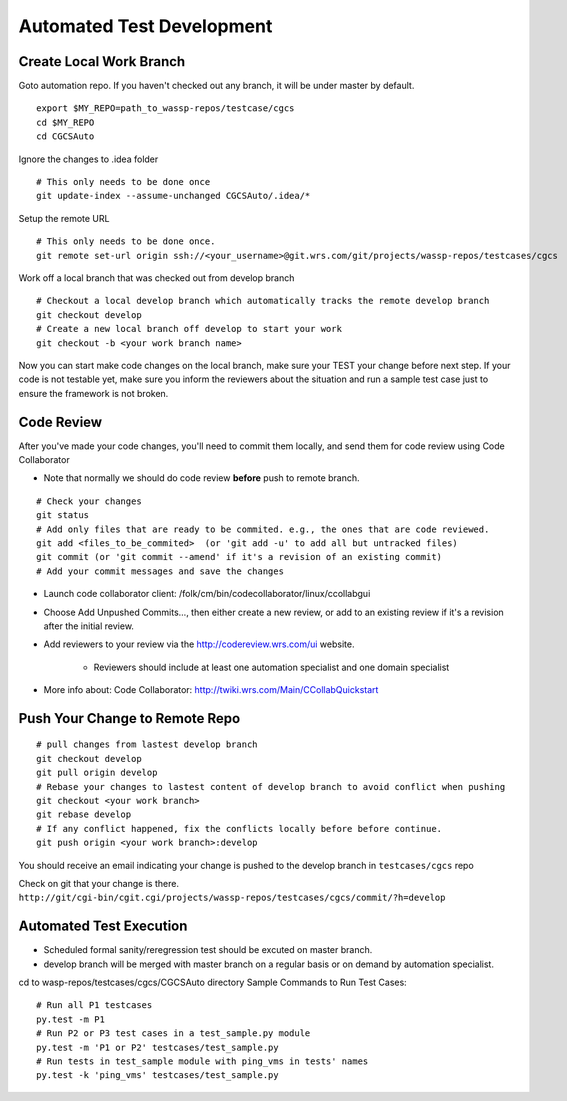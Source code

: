 Automated Test Development
===============================================

Create Local Work Branch
-----------------------------------------------
Goto automation repo. If you haven't checked out any branch, it will be under master by default.
::

    export $MY_REPO=path_to_wassp-repos/testcase/cgcs
    cd $MY_REPO
    cd CGCSAuto

Ignore the changes to .idea folder
::

    # This only needs to be done once
    git update-index --assume-unchanged CGCSAuto/.idea/*

Setup the remote URL
::

    # This only needs to be done once.
    git remote set-url origin ssh://<your_username>@git.wrs.com/git/projects/wassp-repos/testcases/cgcs

Work off a local branch that was checked out from develop branch
::

    # Checkout a local develop branch which automatically tracks the remote develop branch
    git checkout develop     
    # Create a new local branch off develop to start your work
    git checkout -b <your work branch name>

Now you can start make code changes on the local branch, make sure your TEST your change before next step. If your code is not testable yet, make sure you inform the reviewers about the situation and run a sample test case just to ensure the framework is not broken.

Code Review
-----------------------------------------------
After you've made your code changes, you'll need to commit them locally, and send them for code review using Code Collaborator

* Note that normally we should do code review **before** push to remote branch.

::

 # Check your changes
 git status
 # Add only files that are ready to be commited. e.g., the ones that are code reviewed.
 git add <files_to_be_commited>  (or 'git add -u' to add all but untracked files)
 git commit (or 'git commit --amend' if it's a revision of an existing commit)
 # Add your commit messages and save the changes


* Launch code collaborator client: /folk/cm/bin/codecollaborator/linux/ccollabgui
* Choose Add Unpushed Commits..., then either create a new review, or add to an existing review if it's a revision after the initial review.
* Add reviewers to your review via the http://codereview.wrs.com/ui website.

   * Reviewers should include at least one automation specialist and one domain specialist
* More info about: Code Collaborator: http://twiki.wrs.com/Main/CCollabQuickstart

Push Your Change to Remote Repo
-----------------------------------------------
::

 # pull changes from lastest develop branch
 git checkout develop
 git pull origin develop
 # Rebase your changes to lastest content of develop branch to avoid conflict when pushing
 git checkout <your work branch>
 git rebase develop
 # If any conflict happened, fix the conflicts locally before before continue.
 git push origin <your work branch>:develop

You should receive an email indicating your change is pushed to the develop branch in ``testcases/cgcs`` repo

Check on git that your change is there. ``http://git/cgi-bin/cgit.cgi/projects/wassp-repos/testcases/cgcs/commit/?h=develop``

Automated Test Execution
-----------------------------------------------

* Scheduled formal sanity/reregression test should be excuted on master branch.
* develop branch will be merged with master branch on a regular basis or on demand by automation specialist.

cd to wasp-repos/testcases/cgcs/CGCSAuto directory Sample Commands to Run Test Cases::

 # Run all P1 testcases
 py.test -m P1
 # Run P2 or P3 test cases in a test_sample.py module
 py.test -m 'P1 or P2' testcases/test_sample.py
 # Run tests in test_sample module with ping_vms in tests' names
 py.test -k 'ping_vms' testcases/test_sample.py
